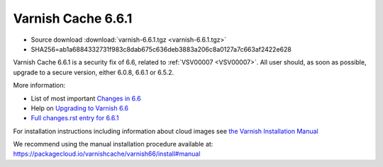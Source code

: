 .. _rel6.6.1:

Varnish Cache 6.6.1
===================

* Source download :download:`varnish-6.6.1.tgz <varnish-6.6.1.tgz>`

* SHA256=ab1a6884332731f983c8dab675c636deb3883a206c8a0127a7c663af2422e628

Varnish Cache 6.6.1 is a security fix of 6.6, related to :ref:`VSV00007
<VSV00007>`.  All user should, as soon as possible, upgrade to a secure
version, either 6.0.8, 6.6.1 or 6.5.2.

More information:

* List of most important `Changes in 6.6 <https://varnish-cache.org/docs/6.6/whats-new/changes-6.6.html>`_
* Help on `Upgrading to Varnish 6.6 <https://varnish-cache.org/docs/6.6/whats-new/upgrading-6.6.html>`_
* `Full changes.rst entry for 6.6.1 <https://github.com/varnishcache/varnish-cache/blob/6.6/doc/changes.rst#varnish-cache-661-2021-07-13>`_

For installation instructions including information about cloud images see
`the Varnish Installation Manual </docs/trunk/installation/index.html>`_

We recommend using the manual installation procedure available at:
https://packagecloud.io/varnishcache/varnish66/install#manual

